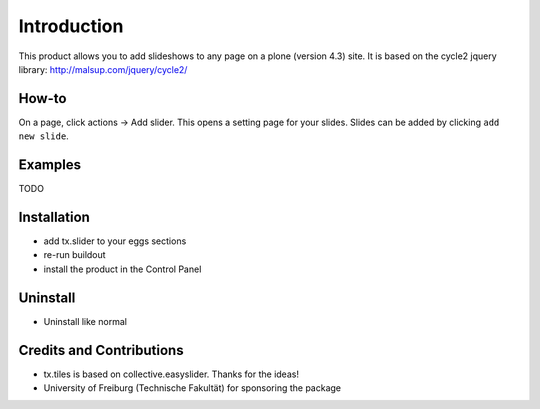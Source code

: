 
Introduction
============
This product allows you to add slideshows to any page on a plone (version 4.3) site. It is based on the cycle2 jquery library: http://malsup.com/jquery/cycle2/

How-to
------
On a page, click actions -> Add slider. This opens a setting page for your slides. Slides can be added by clicking ``add new slide``.

Examples
--------

TODO

Installation
------------
* add tx.slider to your eggs sections
* re-run buildout
* install the product in the Control Panel

Uninstall
---------
* Uninstall like normal

Credits and Contributions
-------------------------
* tx.tiles is based on collective.easyslider. Thanks for the ideas!
* University of Freiburg (Technische Fakultät) for sponsoring the package

